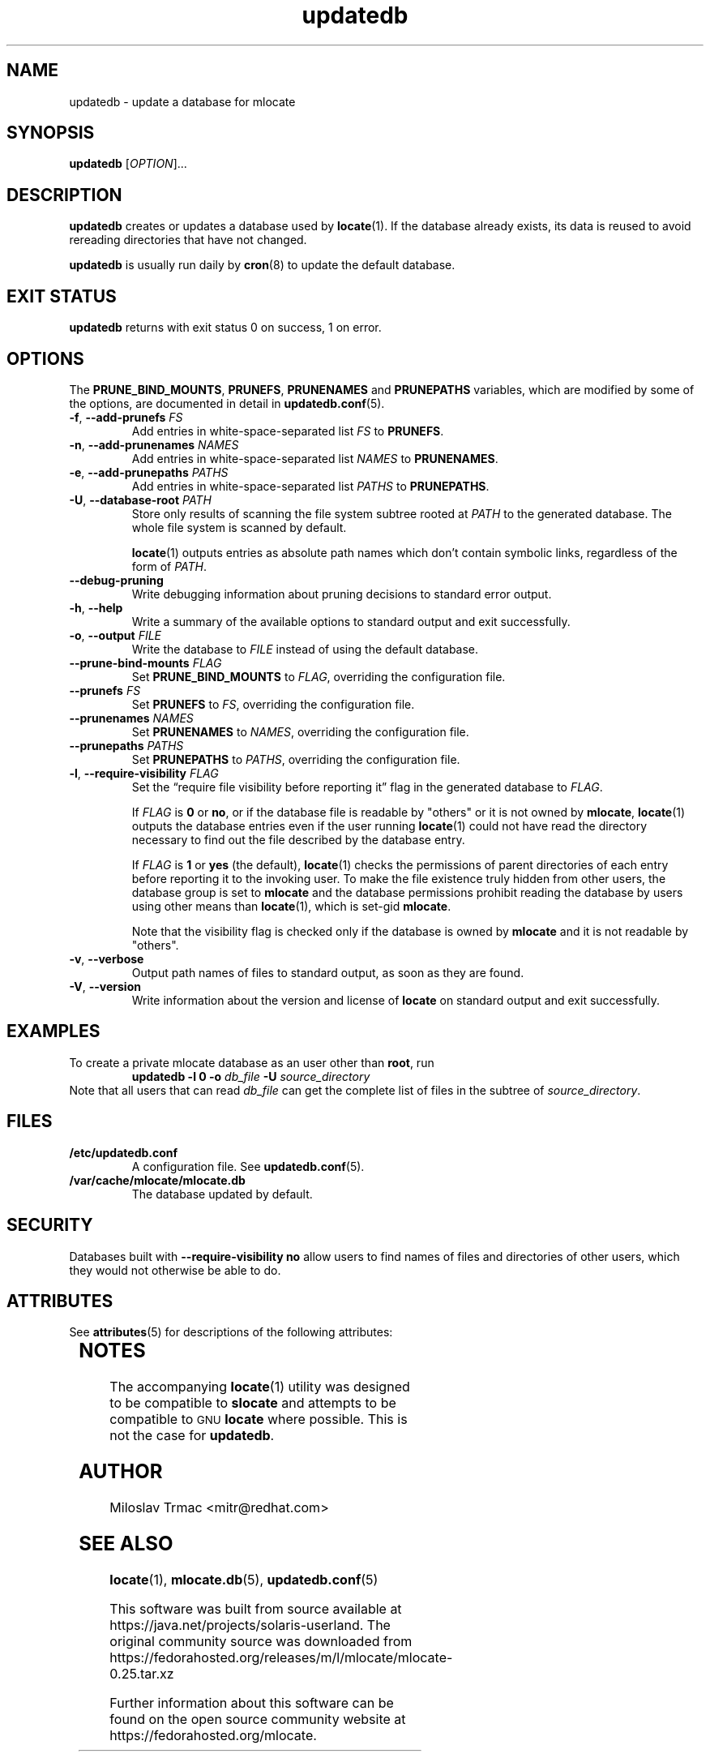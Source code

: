'\" te
.\" A man page for updatedb(8). -*- nroff -*-
.\"
.\" Copyright (C) 2005, 2007, 2008 Red Hat, Inc. All rights reserved.
.\"
.\" This copyrighted material is made available to anyone wishing to use,
.\" modify, copy, or redistribute it subject to the terms and conditions of the
.\" GNU General Public License v.2.
.\"
.\" This program is distributed in the hope that it will be useful, but WITHOUT
.\" ANY WARRANTY; without even the implied warranty of MERCHANTABILITY or
.\" FITNESS FOR A PARTICULAR PURPOSE. See the GNU General Public License for
.\" more details.
.\"
.\" You should have received a copy of the GNU General Public License along
.\" with this program; if not, write to the Free Software Foundation, Inc.,
.\" 51 Franklin Street, Fifth Floor, Boston, MA 02110-1301, USA.
.\"
.\" Author: Miloslav Trmac <mitr@redhat.com>
.TH updatedb 8 "Jun 2008" mlocate

.SH NAME
updatedb \- update a database for mlocate

.SH SYNOPSIS

\fBupdatedb\fR [\fIOPTION\fR]...

.SH DESCRIPTION
.B updatedb
creates or updates a database used by
.BR locate (1).
If the database already exists,
its data is reused
to avoid rereading directories that have not changed.

.B updatedb
is usually run daily by
.BR cron (8)
to update the default database.

.SH EXIT STATUS
.B updatedb
returns with exit status 0 on success, 1 on error.

.SH OPTIONS
The \fBPRUNE_BIND_MOUNTS\fR, \fBPRUNEFS\fR,
.B PRUNENAMES
and
.B PRUNEPATHS
variables, which are modified by some of the options, are documented in detail
in
.BR updatedb.conf (5).

.TP
\fB\-f\fR, \fB\-\-add-prunefs\fB \fIFS\fR
Add entries in white-space-separated list \fIFS\fR to \fBPRUNEFS\fR.

.TP
\fB\-n\fR, \fB\-\-add-prunenames\fB \fINAMES\fR
Add entries in white-space-separated list \fINAMES\fR to \fBPRUNENAMES\fR.

.TP
\fB\-e\fR, \fB\-\-add-prunepaths\fB \fIPATHS\fR
Add entries in white-space-separated list \fIPATHS\fR to \fBPRUNEPATHS\fR.

.TP
\fB\-U\fR, \fB\-\-database\-root\fR \fIPATH\fR
Store only results of scanning the file system subtree rooted at \fIPATH\fR to
the generated database.
The whole file system is scanned by default.

.BR locate (1)
outputs entries as absolute path names which don't contain symbolic links,
regardless of the form of \fIPATH\fR.

.TP
\fB\-\-debug\-pruning\fR
Write debugging information about pruning decisions to standard error output.

.TP
\fB\-h\fR, \fB\-\-help\fR
Write a summary of the available options to standard output
and exit successfully.

.TP
\fB\-o\fR, \fB\-\-output\fR \fIFILE\fR
Write the database to
.I FILE
instead of using the default database.

.TP
\fB\-\-prune\-bind\-mounts\fR \fIFLAG\fR
Set
.B PRUNE_BIND_MOUNTS
to \fIFLAG\fR, overriding the configuration file.

.TP
\fB\-\-prunefs\fR \fIFS\fR
Set \fBPRUNEFS\fR to \fIFS\fR, overriding the configuration file.

.TP
\fB\-\-prunenames\fR \fINAMES\fR
Set \fBPRUNENAMES\fR to \fINAMES\fR, overriding the configuration file.

.TP
\fB\-\-prunepaths\fR \fIPATHS\fR
Set \fBPRUNEPATHS\fR to \fIPATHS\fR, overriding the configuration file.

.TP
\fB\-l\fR, \fB\-\-require\-visibility\fR \fIFLAG\fR
Set the \*(lqrequire file visibility before reporting it\*(rq flag in the
generated database to \fIFLAG\fR.

If
.I FLAG
is
.B 0
or \fBno\fR,
or if the database file is readable by "others"
or it is not owned by \fBmlocate\fR,
.BR locate (1)
outputs the database entries even if the user running
.BR locate (1)
could not have read the directory necessary to find out the file described
by the database entry.

If
.I FLAG
is
.B 1
or
.B yes
(the default),
.BR locate (1)
checks the permissions of parent directories of each entry
before reporting it to the invoking user.
To make the file existence truly hidden from other users, the database
group is set to
.B mlocate
and the database permissions prohibit reading the database by users using
other means than
.BR locate (1),
which is set-gid \fBmlocate\fR.

Note that the visibility flag is checked only if the database is owned by
.B mlocate
and it is not readable by "others".

.TP
\fB\-v\fR, \fB\-\-verbose\fR
Output path names of files to standard output, as soon as they are found.

.TP
\fB\-V\fR, \fB\-\-version\fR
Write information about the version and license of
.B locate
on standard output and exit successfully.

.SH EXAMPLES
To create a private mlocate database as an user other than \fBroot\fR,
run
.RS
.B updatedb -l 0 \-o
.I db_file
.B \-U
.I source_directory
.RE
Note that all users that can read
.I db_file
can get the complete list of files in the subtree of \fIsource_directory\fR.

.SH FILES
.TP
\fB/etc/updatedb.conf\fR
A configuration file.  See
.BR updatedb.conf (5).

.TP
\fB/var/cache/mlocate/mlocate.db\fR
The database updated by default.

.SH SECURITY
Databases built with
.B \-\-require\-visibility no
allow users to find names of files and directories of other users,
which they would not otherwise be able to do.


.\" Oracle has added the ARC stability level to this manual page
.SH ATTRIBUTES
See
.BR attributes (5)
for descriptions of the following attributes:
.sp
.TS
box;
cbp-1 | cbp-1
l | l .
ATTRIBUTE TYPE	ATTRIBUTE VALUE 
=
Availability	file/mlocate
=
Stability	Uncommitted
.TE 
.PP
.SH NOTES
The accompanying
.BR locate (1)
utility was designed to be compatible to
.B slocate
and attempts to be compatible to
.SM GNU
.B locate
where possible.
This is not the case for \fBupdatedb\fR.

.SH AUTHOR
Miloslav Trmac <mitr@redhat.com>

.SH SEE ALSO
.BR locate (1),
.BR mlocate.db (5),
.BR updatedb.conf (5)


.\" Oracle has added source availability information to this manual page
This software was built from source available at https://java.net/projects/solaris-userland.  The original community source was downloaded from  https://fedorahosted.org/releases/m/l/mlocate/mlocate-0.25.tar.xz

Further information about this software can be found on the open source community website at https://fedorahosted.org/mlocate.
